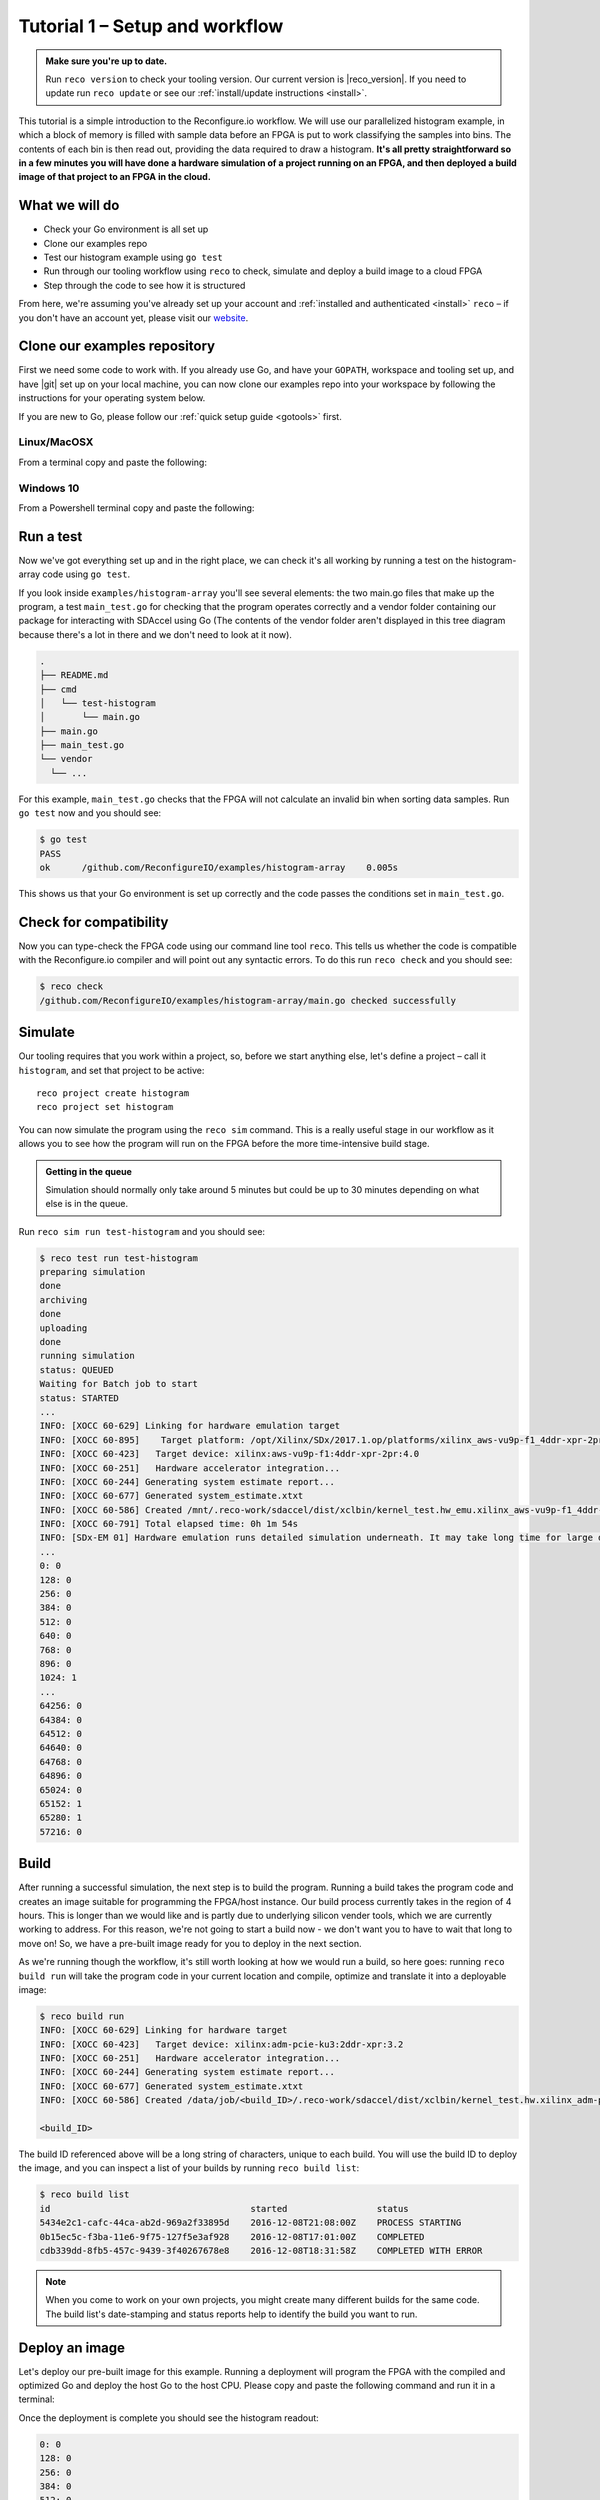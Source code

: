 .. _demo:

Tutorial 1 – Setup and workflow
===============================================
.. admonition:: Make sure you're up to date.

    Run ``reco version`` to check your tooling version. Our current version is |reco_version|. If you need to update run ``reco update`` or see our :ref:`install/update instructions <install>`.

This tutorial is a simple introduction to the Reconfigure.io workflow. We will use our parallelized histogram example, in which a block of memory is filled with sample data before an FPGA is put to work classifying the samples into bins. The contents of each bin is then read out, providing the data required to draw a histogram. **It's all pretty straightforward so in a few minutes you will have done a hardware simulation of a project running on an FPGA, and then deployed a build image of that project to an FPGA in the cloud.**

What we will do
----------------
* Check your Go environment is all set up
* Clone our examples repo
* Test our histogram example using ``go test``
* Run through our tooling workflow using ``reco`` to check, simulate and deploy a build image to a cloud FPGA
* Step through the code to see how it is structured

From here, we're assuming you've already set up your account and :ref:`installed and authenticated <install>` ``reco`` – if you don't have an account yet, please visit our `website <https://reconfigure.io/sign-up>`_.

.. _examples:

Clone our examples repository
----------------------------
First we need some code to work with. If you already use Go, and have your ``GOPATH``, workspace and tooling set up, and have |git| set up on your local machine, you can now clone our examples repo into your workspace by following the instructions for your operating system below.

If you are new to Go, please follow our :ref:`quick setup guide <gotools>` first.

.. _examples-linux:

Linux/MacOSX
^^^^^^^^^^^^
From a terminal copy and paste the following:

.. subst-code-block:: shell

    git clone https://github.com/Reconfigureio/examples.git $GOPATH/src/github.com/Reconfigureio/examples
    cd $GOPATH/src/github.com/Reconfigureio/examples
    git checkout |examples_version|

.. _examples-win:

Windows 10
^^^^^^^^^^
From a Powershell terminal copy and paste the following:

.. subst-code-block:: shell

    git clone https://github.com/Reconfigureio/examples.git $Env:GOPATH/src/github.com/Reconfigureio/examples
    cd $Env:GOPATH/src/github.com/Reconfigureio/examples
    git checkout |examples_version|

.. _test:

Run a test
----------
Now we've got everything set up and in the right place, we can check it's all working by running a test on the histogram-array code using ``go test``.

If you look inside ``examples/histogram-array`` you'll see several elements: the two main.go files that make up the program, a test ``main_test.go`` for checking that the program operates correctly and a vendor folder containing our package for interacting with SDAccel using Go (The contents of the vendor folder aren't displayed in this tree diagram because there's a lot in there and we don't need to look at it now).

.. code-block:: shell

    .
    ├── README.md
    ├── cmd
    │   └── test-histogram
    │       └── main.go
    ├── main.go
    ├── main_test.go
    └── vendor
      └── ...

For this example, ``main_test.go`` checks that the FPGA will not calculate an invalid bin when sorting data samples. Run ``go test`` now and you should see:

.. code-block:: shell

    $ go test
    PASS
    ok      /github.com/ReconfigureIO/examples/histogram-array    0.005s

This shows us that your Go environment is set up correctly and the code passes the conditions set in ``main_test.go``.

Check for compatibility
-------------------------------------------
Now you can type-check the FPGA code using our command line tool ``reco``. This tells us whether the code is compatible with the Reconfigure.io compiler and will point out any syntactic errors. To do this run ``reco check`` and you should see:

.. code-block:: shell

   $ reco check
   /github.com/ReconfigureIO/examples/histogram-array/main.go checked successfully

Simulate
--------
Our tooling requires that you work within a project, so, before we start anything else, let's define a project – call it ``histogram``, and set that project to be active::

  reco project create histogram
  reco project set histogram

You can now simulate the program using the ``reco sim`` command. This is a really useful stage in our workflow as it allows you to see how the program will run on the FPGA before the more time-intensive build stage.

.. admonition:: Getting in the queue

    Simulation should normally only take around 5 minutes but could be up to 30 minutes depending on what else is in the queue.

Run ``reco sim run test-histogram`` and you should see:

.. code-block:: shell

    $ reco test run test-histogram
    preparing simulation
    done
    archiving
    done
    uploading
    done
    running simulation
    status: QUEUED
    Waiting for Batch job to start
    status: STARTED
    ...
    INFO: [XOCC 60-629] Linking for hardware emulation target
    INFO: [XOCC 60-895]    Target platform: /opt/Xilinx/SDx/2017.1.op/platforms/xilinx_aws-vu9p-f1_4ddr-xpr-2pr_4_0/xilinx_aws-vu9p-f1_4ddr-xpr-2pr_4_0.xpfm
    INFO: [XOCC 60-423]   Target device: xilinx:aws-vu9p-f1:4ddr-xpr-2pr:4.0
    INFO: [XOCC 60-251]   Hardware accelerator integration...
    INFO: [XOCC 60-244] Generating system estimate report...
    INFO: [XOCC 60-677] Generated system_estimate.xtxt
    INFO: [XOCC 60-586] Created /mnt/.reco-work/sdaccel/dist/xclbin/kernel_test.hw_emu.xilinx_aws-vu9p-f1_4ddr-xpr-2pr_4_0.xclbin
    INFO: [XOCC 60-791] Total elapsed time: 0h 1m 54s
    INFO: [SDx-EM 01] Hardware emulation runs detailed simulation underneath. It may take long time for large data set. Please use a small dataset for faster execution. You can still get performance trend for your kernel with smaller dataset.
    ...
    0: 0
    128: 0
    256: 0
    384: 0
    512: 0
    640: 0
    768: 0
    896: 0
    1024: 1
    ...
    64256: 0
    64384: 0
    64512: 0
    64640: 0
    64768: 0
    64896: 0
    65024: 0
    65152: 1
    65280: 1
    57216: 0

Build
------------------
After running a successful simulation, the next step is to build the program. Running a build takes the program code and creates an image suitable for programming the FPGA/host instance. Our build process currently takes in the region of 4 hours. This is longer than we would like and is partly due to underlying silicon vender tools, which we are currently working to address. For this reason, we're not going to start a build now - we don't want you to have to wait that long to move on! So, we have a pre-built image ready for you to deploy in the next section.

As we're running though the workflow, it's still worth looking at how we would run a build, so here goes: running ``reco build run`` will take the program code in your current location and compile, optimize and translate it into a deployable image:

.. code-block:: shell

     $ reco build run
     INFO: [XOCC 60-629] Linking for hardware target
     INFO: [XOCC 60-423]   Target device: xilinx:adm-pcie-ku3:2ddr-xpr:3.2
     INFO: [XOCC 60-251]   Hardware accelerator integration...
     INFO: [XOCC 60-244] Generating system estimate report...
     INFO: [XOCC 60-677] Generated system_estimate.xtxt
     INFO: [XOCC 60-586] Created /data/job/<build_ID>/.reco-work/sdaccel/dist/xclbin/kernel_test.hw.xilinx_adm-pcie-ku3_2ddr-xpr_3_2.xclbin

     <build_ID>

The build ID referenced above will be a long string of characters, unique to each build. You will use the build ID to deploy the image, and you can inspect a list of your builds by running ``reco build list``:

.. code-block:: shell

   $ reco build list
   id                                      started                 status
   5434e2c1-cafc-44ca-ab2d-969a2f33895d    2016-12-08T21:08:00Z    PROCESS STARTING
   0b15ec5c-f3ba-11e6-9f75-127f5e3af928    2016-12-08T17:01:00Z    COMPLETED
   cdb339dd-8fb5-457c-9439-3f40267678e8    2016-12-08T18:31:58Z    COMPLETED WITH ERROR

.. note::
   When you come to work on your own projects, you might create many different builds for the same code. The build list's date-stamping and status reports help to identify the build you want to run.

Deploy an image
-----------------
Let's deploy our pre-built image for this example. Running a deployment will program the FPGA with the compiled and optimized Go and deploy the host Go to the host CPU. Please copy and paste the following command and run it in a terminal:

.. subst-code-block::

    reco deploy run 31b835ac-5575-4ebc-b8c8-0007d629bd8f test-histogram

Once the deployment is complete you should see the histogram readout:

.. code-block:: shell

     0: 0
     128: 0
     256: 0
     384: 0
     512: 0
     640: 0
     768: 0
     896: 0
     1024: 1
     ...
     64256: 0
     64384: 0
     64512: 0
     64640: 0
     64768: 0
     64896: 0
     65024: 0
     65152: 1
     65280: 1
     57216: 0

The histogram example
---------------------
Now let's look at how the histogram program was written and examine the code for both the host CPU and the FPGA.

To create a histogram we need to take some data samples and place each one into a bin – think of the bins as the histogram bars. Samples need to be placed into the correct bin, dependent on sample value and the ranges set for each bin. Bin ranges can be set in a convenient way so that huge numbers can be bit-shifted down and placed by just looking at their most significant bits – ``123`` rather than ``123,456``, for example.

Because the FPGA hardware is inherently parallel, we have the option to perform many operations at the same time, massively speeding the process up. To take advantage of this we need to use Go's concurrency primitives to structure our code so it translates well onto the parallel hardware.

Introducing parallelism
-----------------------
Designing a concurrent program basically means writing some well structured code that breaks a problem down into processes that can be executed independently. Concurrent programs can work well on parallel hardware, such as an FPGA, because these independently executable processes, which are already contained and well structured, can be efficiently mapped to run in parallel.

If you code efficiently for multi-core CPUs, you are already writing concurrent programs — you will be familiar with making sure all processor cores are kept busy. A non-concurrent program running on a multi-core CPU could see one core doing all the work while the others are left idle.

There are several challenges that come with concurrent programming. Firstly, if left to their own devices, independent processes can run in any order leading to a lack of control over structure. For example, a process could attempt to perform an operation on some data that isn't available yet. Secondly, data needs to be passed between, and used by multiple processes at the same time. Go has several primitives that are specifically designed for writing concurrent programs, which help to overcome these design challenges:

* **Goroutines** allow you to run multiple functions at the same time within the same address space.
* **Channels** are directional constructs which allow you to introduce communication and synchronization by sending and receiving data to and from goroutines.
* **Select** statements allow you to control when concurrent operations can run by switching between channels. When we're thinking about a parallel system, select statements effectively give you control over when processes need to run sequentially, rather than concurrently, to meet your design requirements.

For a more in-depth look, see :ref:`concurrency`.

Parallelizing the histogram
----------------------------
We can use the histogram as an example of how a sequential design can be changed to take advantage of the parallel architecture provided by the FPGA. Histogram generation done sequentially, rather than in parallel, could work as follows:

.. figure:: HistogramSequential.png
  :align: center
  :width: 80%

  Sequential histogram flow diagram

And a pipeline diagram could look like this:

.. figure:: Hist_Sequential_pipeline.png
  :width: 80%
  :align: center

  Sequential histogram pipeline diagram

By far the slowest part of this design is reading from and writing to memory. So, to speed the whole thing up, we can parallelize the sample-handling section of the design, and take advantage of the AXI protocol's read/write bursts, which incur far less latency than memory reads and writes.

We can read the sample data from the shared memory using a read burst, then place it into a channel from where it can be sorted and placed into an array. The array data can then be easily loaded onto another channel and then written back to shared memory using a write burst. Here's a pipeline diagram for this scenario:

.. figure:: Hist_Array_Pipeline.png
  :width: 80%
  :align: center

  Array histogram pipeline diagram

Quite a significant performance increase!

Next let's look at a flow diagram for this parallelized histogram. You can see where the concurrent parts are – on the FPGA side, the sample data is read and put into a channel, and at the same time the channel data is shifted and sorted into bins and held in an array. Then the array data is placed into another channel, and at the same time this channel data is written to the shared memory so the host CPU can access it.

.. figure:: HistogramArray.png
  :align: center
  :width: 90%

  Parallel histogram flow diagram

.. Let's take a closer look at how the channels are used to pass data between concurrent processes:

..  .. todo::
     Create a diagram to show channels used to share data

Now, let's take a look at the code...
-------------------------------------
If you look at the example code, you'll see there are two main.go files in there: ``examples/histogram-array/main.go`` is the code for the FPGA and ``examples/histogram-array/cmd/main.go`` is for the host CPU. The CPU and FPGA work together to carry out the required tasks.

In this example, the host code allocates a block of memory, fills it with samples, then tells the FPGA where the samples are and where to put the results once it's finished its work.

**First, open** ``examples/histogram-array/cmd/test-histogram/main.go`` **in an editor and we'll look at the key sections.**

The first job for the host is to define the sample data that will be sent to the FPGA and used to generate the histogram. In this example an array of 20 unsigned 32 bit integers (uint32) is used, then the length of this sample data is calculated in bytes and a space in shared memory (DRAM on the same card as the FPGA) is allocated to store it::

 // Define a new array for the data we'll send to the FPGA for processing
 input := make([]uint32, 20)

 // Seed it with 20 random values, bound to 0 - 2**16
 for i, _ := range input {
   input[i] = uint32(uint16(rand.Uint32()))
 }

 // Allocate a space in the shared memory to store the data you're sending to the FPGA
 buff := world.Malloc(xcl.ReadOnly, uint(binary.Size(input)))
 defer buff.Free()

Next, some space is defined for the response from the FPGA::

 // Construct an array to hold the output data from the FPGA
 var output [HISTOGRAM_WIDTH]uint32

 // Allocate a space in the shared memory to store the output data from the FPGA
 outputBuff := world.Malloc(xcl.ReadWrite, uint(binary.Size(output)))
 defer outputBuff.Free()

The sample data is then written to the allocated space in shared memory::

 // Write our input data to shared memory at the address we previously allocated
 binary.Write(buff.Writer(), binary.LittleEndian, &input)

In this next section the CPU communicates with the FPGA, passing input and output memory pointers and an indication of how many inputs to expect::

 // Pass the pointer to the input data in shared memory as the first argument
 krnl.SetMemoryArg(0, buff)
 // Pass the pointer to the memory location reserved for the result as the second argument
 krnl.SetMemoryArg(1, outputBuff)
 // Pass the total length of the input as the third argument
 krnl.SetArg(2, uint32(len(input)))

Next, we start the FPGA running::

 // Run the FPGA with the supplied arguments. This is the same for all projects.
 // The arguments ``(1, 1, 1)`` relate to x, y, z co-ordinates and correspond to our current
 // underlying technology.
 krnl.Run(1, 1, 1)

**So now the data has been shared, let's leave the host code for now and have a look at the FPGA code** ``examples/histogram-array/main.go`` **:**

First, some local variables are set up to take the input and output buffers and expected input length, which were sent over from the host::

 // Three operands from the host. Pointers to the input data and the space for the result in shared
 // memory and the length of the input data so the FPGA knows what to expect.
 inputData uintptr,
 outputData uintptr,
 length uint32,

Next, we set up channels for data I/O between the FPGA and shared memory. This is done using the ARM AXI protocol which is the standard way for accessing raw memory::

 // Set up channels for interacting with the shared memory
 memReadAddr chan<- axiprotocol.Addr,
 memReadData <-chan axiprotocol.ReadData,

 memWriteAddr chan<- axiprotocol.Addr,
 memWriteData chan<- axiprotocol.WriteData,
 memWriteResp <-chan axiprotocol.WriteResp) {

An array is then declared to hold the histogram data as it is sorted::

 // Create an array to hold the histogram data as it is sorted
 var histogram [512]uint32

Next, the sample data is read from shared memory and put into a channel. In parallel with this, the data is sorted, one sample at a time – each sample is bit-shifted down and the relevant bin in the array is incremented. You will notice the read burst is in a goroutine so it can happen concurrently with the ``for`` loop below::

 // Read all of the input data into a channel
 inputChan := make(chan uint32)
 go aximemory.ReadBurstUInt32(
   memReadAddr, memReadData, true, inputData, length, inputChan)

 // A for loop to calculate the histogram data. The host provides the length we should read
 for ; length > 0; length-- {
   // First we'll pull off each sample from the channel
   sample := <-inputChan

   // And increment the value in the correct bin using the calculation function
   histogram[CalculateIndex(sample)] += 1
 }

You will notice the function ``CalculateIndex`` is called to calculate the correct bin, the code for this is above the ``Top`` function::

 // function to calculate the bin for each sample
 func CalculateIndex(sample uint32) uint16 {
   return uint16(sample) >> (16 - 9)
 }

Now the histogram array is complete, the data is put into a channel so it can be written back to shared memory for the host CPU to access. Again, a goroutine is used to send the data to the output channel so it can happen concurrently with the data being taken from the channel and written to shared memory ::

 // Write the results to a new channel
 data := make(chan uint32)
 go func() {
   for i := 0; i < 512; i++ {
     data <- histogram[i]
   }
 }()

 // Write the results to shared memory
 aximemory.WriteBurstUInt32(
   memWriteAddr, memWriteData, memWriteResp, true, outputData, 512, data)
 }

**Now we're back to the host code** to bring the data back from the FPGA::

 // Read the result from shared memory. If it is zero return an error
 err := binary.Read(outputBuff.Reader(), binary.LittleEndian, &output)
 if err != nil {
   log.Fatal("binary.Read failed:", err)
 }

Next, a test is run to check that the returned data matches what is expected before the histogram data is printed so you can see the results::

 // Calculate the same values locally to check the FPGA got it right
 var expected [HISTOGRAM_WIDTH]uint32
 for _, val := range input {
   expected[val>>(MAX_BIT_WIDTH-HISTOGRAM_BIT_WIDTH)] += 1
 }

 // Return an error if the local and FPGA calculations do not give the same result
 if !reflect.DeepEqual(expected, output) {
   log.Fatalf("%v != %v\n", output, expected)
 }

 // Print out each bin and coresponding value
 for i, val := range output {
   fmt.Printf("%d: %d\n", i<<(MAX_BIT_WIDTH-HISTOGRAM_BIT_WIDTH), val)
 }

What's next
-----------------------------
So, we've deployed some code to an FPGA, stepped through our workflow and code and looked at introducing some concurrency into programs. Move on to :ref:`tutorial 2 <addition>` where we'll guide you through completing some code for a simple program.

.. |git| raw:: html

   <a href="https://help.github.com/articles/set-up-git/#setting-up-git" target="_blank">git</a>
